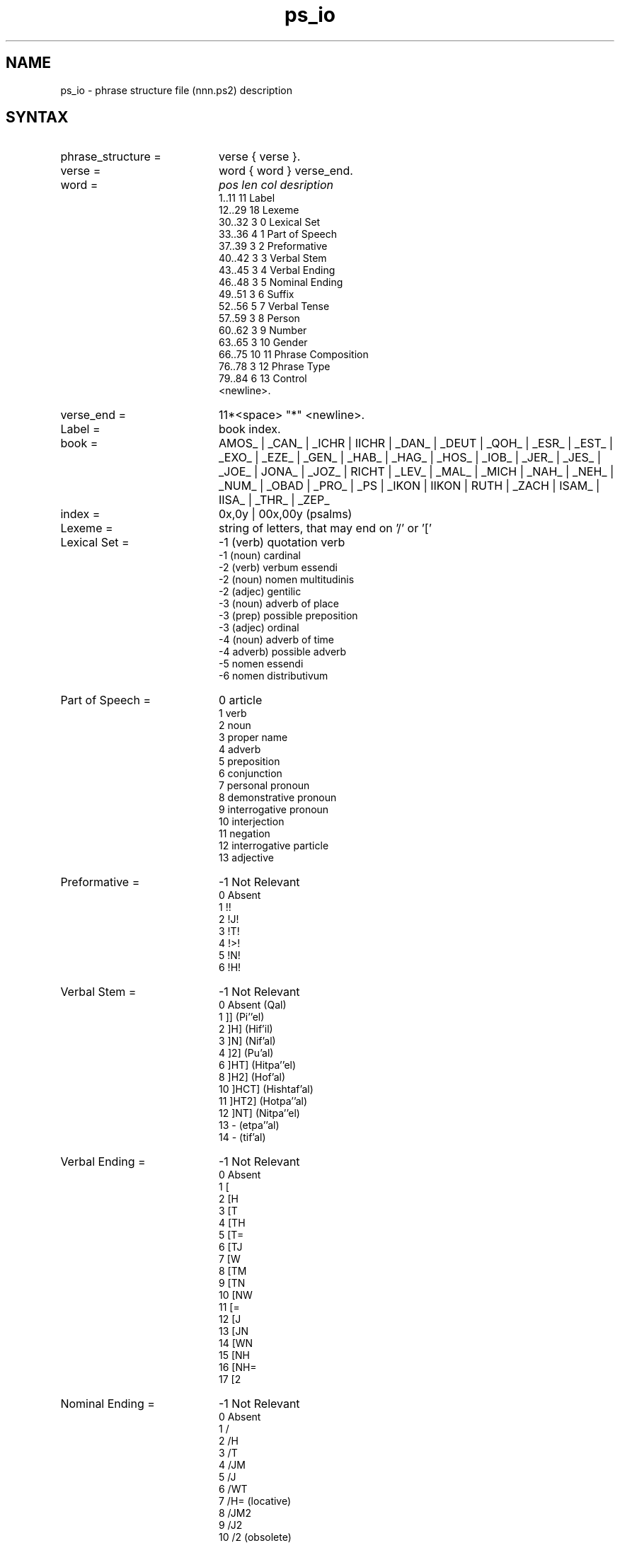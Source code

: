 .\" @(#)ps_io.3 1.30 94/10/31 SMI; from SVr4
'\"macro stdmacro
.\" Copyright 1994 Peter Crom
.nr X
.TH ps_io 5 "9 Dec 1994" "Werkgroep Informatica" "BIBLICAL LANGUAGES"
.SH NAME
ps_io \- phrase structure file (nnn.ps2) description 
.SH SYNTAX
.TP 20
phrase_structure =
verse { verse }.
.TP 20
verse =
word { word } verse_end.
.TP 20
word =
.I pos	len	col	desription
.br
1..11	11		Label
.br
12..29	18		Lexeme
.br
30..32	3	0	Lexical Set
.br
33..36	4	1	Part of Speech
.br
37..39	3	2	Preformative
.br
40..42	3	3	Verbal Stem
.br
43..45	3	4	Verbal Ending
.br
46..48	3	5	Nominal Ending
.br
49..51	3	6	Suffix
.br
52..56	5	7	Verbal Tense
.br
57..59	3	8	Person
.br
60..62	3	9	Number
.br
63..65	3	10	Gender
.br
66..75	10	11	Phrase Composition
.br
76..78	3	12	Phrase Type
.br
79..84	6	13	Control
.br
<newline>.
.TP 20
verse_end =
11*<space> "*" <newline>.
.TP 20
Label =
book index.
.TP 20
book =
AMOS_ | _CAN_ | _ICHR | IICHR | _DAN_ | _DEUT | _QOH_ | _ESR_ | _EST_ |
_EXO_ | _EZE_ | _GEN_ | _HAB_ | _HAG_ | _HOS_ | _IOB_ | _JER_ | _JES_ |
_JOE_ | JONA_ | _JOZ_ | RICHT | _LEV_ | _MAL_ | _MICH | _NAH_ | _NEH_ |
_NUM_ | _OBAD | _PRO_ | _PS | _IKON | IIKON | RUTH | _ZACH | ISAM_ |
IISA_ | _THR_ | _ZEP_
.TP 20
index =
0x,0y | 00x,00y (psalms)
.TP 20
Lexeme =
string of letters, that may end on '/' or '['
.TP 20
Lexical Set =
-1	(verb)	quotation verb
.br
-1	(noun)	cardinal
.br
-2	(verb)	verbum essendi
.br
-2	(noun)	nomen multitudinis
.br
-2	(adjec)	gentilic
.br
-3	(noun)	adverb of place
.br
-3	(prep)	possible preposition
.br
-3	(adjec)	ordinal
.br
-4	(noun)	adverb of time
.br
-4	adverb)	possible adverb
.br
-5	nomen essendi
.br
-6	nomen distributivum
.TP 20
Part of Speech =
0	article
.br
1	verb
.br
2	noun
.br
3	proper name
.br
4	adverb
.br
5	preposition
.br
6	conjunction
.br
7	personal pronoun
.br
8	demonstrative pronoun
.br
9	interrogative pronoun
.br
10	interjection
.br
11	negation
.br
12	interrogative particle
.br
13	adjective
.TP 20
Preformative =
-1	Not Relevant
.br
0	Absent
.br
1	!!
.br
2	!J!
.br
3	!T!
.br
4	!>!
.br
5	!N!
.br
6	!H!
.TP 20
Verbal Stem =
-1	Not Relevant
.br
0	Absent	(Qal)
.br
1	]] 	(Pi''el)
.br
2	]H]	(Hif'il)
.br
3	]N]	(Nif'al)
.br
4	]2]	(Pu'al)
.br
6	]HT]	(Hitpa''el)
.br
8	]H2]	(Hof'al)
.br
10	]HCT]	(Hishtaf'al)
.br
11	]HT2]	(Hotpa''al)
.br
12	]NT]	(Nitpa''el)
.br
13	-	(etpa''al)
.br
14	-	(tif'al)
.TP 20
Verbal Ending =
-1	Not Relevant
.br
0	Absent
.br
1	[
.br
2	[H
.br
3	[T
.br
4	[TH
.br
5	[T=
.br
6	[TJ
.br
7	[W
.br
8	[TM
.br
9	[TN
.br
10	[NW
.br
11	[=
.br
12	[J
.br
13	[JN
.br
14	[WN
.br
15	[NH
.br
16	[NH=
.br
17	[2
.TP 20
Nominal Ending =
-1	Not Relevant
.br
0	Absent
.br
1	/
.br
2	/H
.br
3	/T
.br
4	/JM
.br
5	/J
.br
6	/WT
.br
7	/H=	(locative)
.br
8	/JM2
.br
9	/J2
.br
10	/2	(obsolete)
.br
11	//	(nomen proprium)
.TP 20
Suffix =
-1	Not Relevant
.br
0	Absent
.br
1	+	obsolete
.br
2	+NJ
.br
3	+J
.br
4	+K
.br
5	+K=
.br
6	+W
.br
7	+HW
.br
8	+H
.br
9	+NW
.br
10	+KM
.br
11	+KN
.br
12	+HM
.br
13	+M
.br
14	+MW
.br
15	+HN
.br
16	+N
.TP20
Verbal Tense =
-1	Not Relevant
.br
0	Absent
.br
1	yiqtol	(ipf)
.br
2	qatal	(pf)
.br
3	qtol	(imp)
.br
4	qetol	(inf cstr)
.br
5	qatol	(inf abs)
.br
6	qotel	(ptc)
.br
11	we-yiqtol	(we + ipf)
.br
12	way-yiqtol	(ipf cons)
.br
62	qatul	(passiv ptc)
.TP 20
Person =
-1	Not Relevant
.br
0	Absent
.br
1	first person
.br
2	second person
.br
3	third person
.TP 20
Number =
-1	Not Relevant
.br
0	Absent
.br
1	singular
.br
2	dual
.br
3	plural
.TP 20
Gender =
-1	Not Relevant
.br
0	Absent
.br
1	feminine
.br
2	masculine
.TP 20
Pharse Composition =
-1
.TP 20
Phrase Type =
-1
.TP 20
Control =
-1
.SH DESCRIPTION
.SH SEE ALSO
.BR biblan (3),
.BR ps_io (5),
.BR ECA_word (5).
